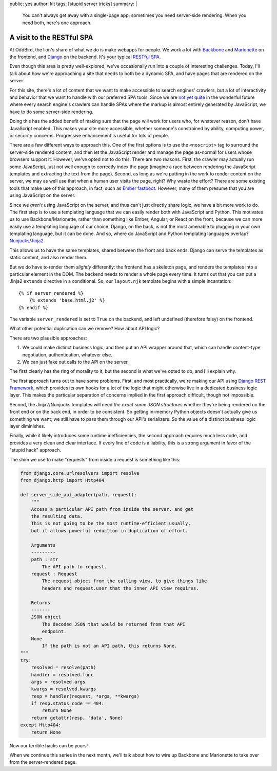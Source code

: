 public: yes
author: kit
tags: [stupid server tricks]
summary: |
  You can't always get away with a single-page app; sometimes you need
  server-side rendering. When you need both, here's one approach.


A visit to the RESTful SPA
==========================

At OddBird, the lion's share of what we do is make webapps for people. We work
a lot with `Backbone <http://backbonejs.org/>`_ and `Marionette
<http://marionettejs.com/>`_ on the frontend, and `Django
<https://www.djangoproject.com/>`_ on the backend. It's your typical `RESTful
<https://en.wikipedia.org/wiki/Representational_state_transfer>`_ `SPA
<https://en.wikipedia.org/wiki/Single-page_application>`_.

Even though this area is pretty well-explored, we've occasionally run into a
couple of interesting challenges. Today, I'll talk about how we're approaching
a site that needs to both be a dynamic SPA, and have pages that are rendered on
the server.

For this site, there's a lot of content that we want to make accessible to
search engines' crawlers, but a lot of interactivity and behavior that we want
to handle with our preferred SPA tools. Since we are `not yet quite
<https://allotment.digital/learn/technical-seo/advanced-concepts/angularjs-seo/>`_
in the wonderful future where every search engine's crawlers can handle SPAs
where the markup is almost entirely generated by JavaScript, we have to do some
server-side rendering.

Doing this has the added benefit of making sure that the page will work for
users who, for whatever reason, don't have JavaScript enabled. This makes your
site more accessible, whether someone's constrained by ability, computing
power, or security concerns. Progressive enhancement is useful for lots of
people.

There are a few different ways to approach this. One of the first options is to
use the ``<noscript>`` tag to surround the server-side rendered content, and
then let the JavaScript render and manage the page as-normal for users whose
browsers support it. However, we've opted not to do this. There are two
reasons. First, the crawler may actually run some JavaScript, just not well
enough to correctly index the page (imagine a race between rendering the
JavaScript templates and extracting the text from the page). Second, as long as
we're putting in the work to render content on the server, we may as well use
that when a human user visits the page, right? Why waste the effort? There are
some existing tools that make use of this approach, in fact, such as `Ember
fastboot <https://www.ember-fastboot.com/>`_. However, many of them presume
that you are using JavaScript on the server.

Since we *aren't* using JavaScript on the server, and thus can't just directly
share logic, we have a bit more work to do. The first step is to use a
templating language that we can easily render both with JavaScript and Python.
This motivates us to use Backbone/Marionette, rather than something like Ember,
Angular, or React on the front, because we can more easily use a templating
language of our choice. Django, on the back, is not the most amenable to
plugging in your own templating language, but it can be done. And so, where do
JavaScript and Python templating languages overlap? `Nunjucks
<https://mozilla.github.io/nunjucks/>`_/`Jinja2
<http://jinja.pocoo.org/docs/dev/>`_.

This allows us to have the same templates, shared between the front and back
ends. Django can serve the templates as static content, and also render them.

But we do have to render them *slightly* differently: the frontend has a
skeleton page, and renders the templates into a particular element in the DOM.
The backend needs to render a whole page every time. It turns out that you can
put a Jinja2 ``extends`` directive in a conditional. So, our ``layout.njk``
template begins with a simple incantation::

    {% if server_rendered %}
        {% extends 'base.html.j2' %}
    {% endif %}

The variable ``server_rendered`` is set to ``True`` on the backend, and left
undefined (therefore falsy) on the frontend.

What other potential duplication can we remove? How about API logic?

There are two plausible approaches:

1. We could make distinct business logic, and then put an API wrapper around
   that, which can handle content-type negotiation, authentication, whatever
   else.
2. We can just fake out calls to the API on the server.

The first clearly has the ring of morality to it, but the second is what we've
opted to do, and I'll explain why.

The first approach turns out to have some problems. First, and most
practically, we're making our API using `Django REST Framework
<http://www.django-rest-framework.org/>`_, which provides its own hooks for a
lot of the logic that might otherwise live in a dedicated business logic layer.
This makes the particular separation of concerns implied in the first approach
difficult, though not impossible.

Second, the Jinja2/Nunjucks templates will need *the exact same JSON
structures* whether they're being rendered on the front end or on the back end,
in order to be consistent. So getting in-memory Python objects doesn't actually
give us something we want; we still have to pass them through our API's
serializers. So the value of a distinct business logic layer diminishes.

Finally, while it likely introduces some runtime inefficiencies, the second
approach requires much less code, and provides a very clean and clear
interface. If every line of code is a liability, this is a strong argument in
favor of the "stupid hack" approach.

The shim we use to make "requests" from inside a request is something like
this:

.. code-block:: python

    from django.core.urlresolvers import resolve
    from django.http import Http404

    def server_side_api_adapter(path, request):
        """
        Access a particular API path from inside the server, and get
        the resulting data.
        This is not going to be the most runtime-efficient usually,
        but it allows powerful reduction in duplication of effort.

        Arguments
        ---------
        path : str
            The API path to request.
        request : Request
            The request object from the calling view, to give things like
            headers and request.user that the inner API view requires.

        Returns
        -------
        JSON object
            The decoded JSON that would be returned from that API
            endpoint.
        None
            If the path is not an API path, this returns None.
    """
    try:
        resolved = resolve(path)
        handler = resolved.func
        args = resolved.args
        kwargs = resolved.kwargs
        resp = handler(request, *args, **kwargs)
        if resp.status_code == 404:
            return None
        return getattr(resp, 'data', None)
    except Http404:
        return None

Now our terrible hacks can be yours!

When we continue this series in the next month, we'll talk about how to wire up
Backbone and Marionette to take over from the server-rendered page.

